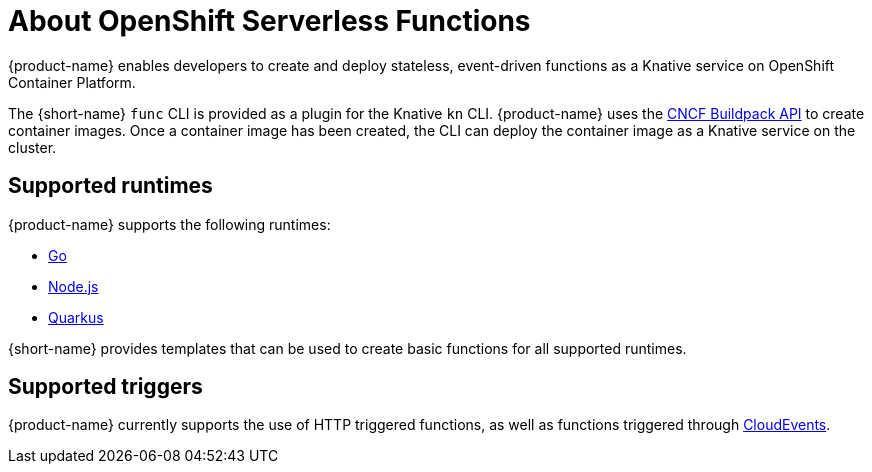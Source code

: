 // [id="about-functions"]
= About OpenShift Serverless Functions

{product-name} enables developers to create and deploy stateless, event-driven functions as a Knative service on OpenShift Container Platform.

The {short-name} `func` CLI is provided as a plugin for the Knative `kn` CLI.
{product-name} uses the link:https://buildpacks.io/[CNCF Buildpack API] to create container images.
Once a container image has been created, the CLI can deploy the container image as a Knative service on the cluster.
//  configured in ``~/.kube/config`.
// Admin guide, configure kubeconfig? Point to OCP docs? Is there additional config needed for serverless besides CLI connecting kn to cluster?
//TODO add CLI connecting to cluster docs to OCP docs?

// [id="about-functions-supported-runtimes"]
== Supported runtimes

{product-name} supports the following runtimes:

* link:https://golang.org/[Go]
* link:https://nodejs.org/en/[Node.js]
* link:https://quarkus.io/[Quarkus]

{short-name} provides templates that can be used to create basic functions for all supported runtimes.
// add link for templates docs

// [id="about-functions-supported-triggers"]
== Supported triggers

{product-name} currently supports the use of HTTP triggered functions, as well as functions triggered through  link:https://cloudevents.io/[CloudEvents].
// TODO: Add architecture section, diagrams, show integration with Knative

// [id="about-functions-additional-resources"]
// == Additional resources
